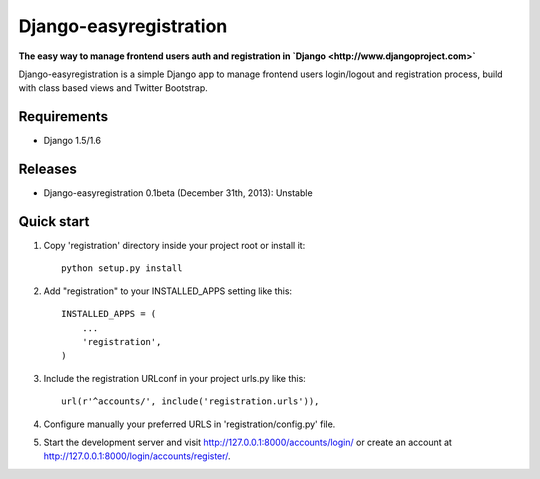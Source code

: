 Django-easyregistration
=======================

**The easy way to manage frontend users auth and registration in `Django <http://www.djangoproject.com>`**

Django-easyregistration is a simple Django app to manage frontend users login/logout and registration process, build with class based views and Twitter Bootstrap.

Requirements
-----------

* Django 1.5/1.6

Releases
-----------

* Django-easyregistration 0.1beta (December 31th, 2013): Unstable

Quick start
-----------

1. Copy 'registration' directory inside your project root or install it::

      python setup.py install

2. Add "registration" to your INSTALLED_APPS setting like this::

      INSTALLED_APPS = (
          ...
          'registration',
      )

3. Include the registration URLconf in your project urls.py like this::

      url(r'^accounts/', include('registration.urls')),

4. Configure manually your preferred URLS in 'registration/config.py' file.

5. Start the development server and visit http://127.0.0.1:8000/accounts/login/ or  create an account at http://127.0.0.1:8000/login/accounts/register/.